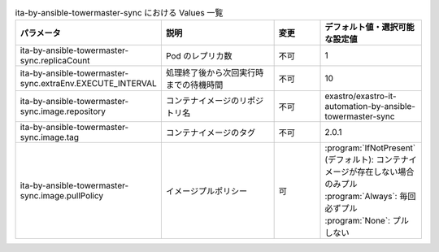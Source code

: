 
.. list-table:: ita-by-ansible-towermaster-sync における Values 一覧
   :widths: 25 25 10 20
   :header-rows: 1
   :align: left

   * - パラメータ
     - 説明
     - 変更
     - デフォルト値・選択可能な設定値
   * - ita-by-ansible-towermaster-sync.replicaCount
     - Pod のレプリカ数
     - 不可
     - 1
   * - ita-by-ansible-towermaster-sync.extraEnv.EXECUTE_INTERVAL
     - 処理終了後から次回実行時までの待機時間
     - 不可
     - 10
   * - ita-by-ansible-towermaster-sync.image.repository
     - コンテナイメージのリポジトリ名
     - 不可
     - exastro/exastro-it-automation-by-ansible-towermaster-sync
   * - ita-by-ansible-towermaster-sync.image.tag
     - コンテナイメージのタグ
     - 不可
     - 2.0.1
   * - ita-by-ansible-towermaster-sync.image.pullPolicy
     - イメージプルポリシー
     - 可
     - | :program:`IfNotPresent` (デフォルト): コンテナイメージが存在しない場合のみプル
       | :program:`Always`: 毎回必ずプル
       | :program:`None`: プルしない
